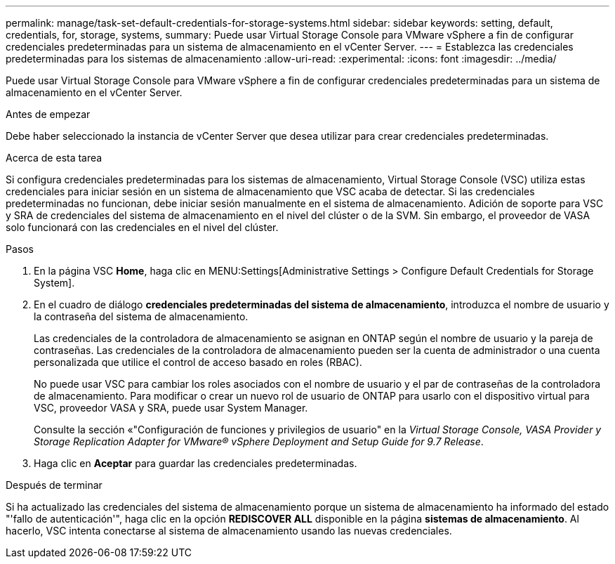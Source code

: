 ---
permalink: manage/task-set-default-credentials-for-storage-systems.html 
sidebar: sidebar 
keywords: setting, default, credentials, for, storage, systems, 
summary: Puede usar Virtual Storage Console para VMware vSphere a fin de configurar credenciales predeterminadas para un sistema de almacenamiento en el vCenter Server. 
---
= Establezca las credenciales predeterminadas para los sistemas de almacenamiento
:allow-uri-read: 
:experimental: 
:icons: font
:imagesdir: ../media/


[role="lead"]
Puede usar Virtual Storage Console para VMware vSphere a fin de configurar credenciales predeterminadas para un sistema de almacenamiento en el vCenter Server.

.Antes de empezar
Debe haber seleccionado la instancia de vCenter Server que desea utilizar para crear credenciales predeterminadas.

.Acerca de esta tarea
Si configura credenciales predeterminadas para los sistemas de almacenamiento, Virtual Storage Console (VSC) utiliza estas credenciales para iniciar sesión en un sistema de almacenamiento que VSC acaba de detectar. Si las credenciales predeterminadas no funcionan, debe iniciar sesión manualmente en el sistema de almacenamiento. Adición de soporte para VSC y SRA de credenciales del sistema de almacenamiento en el nivel del clúster o de la SVM. Sin embargo, el proveedor de VASA solo funcionará con las credenciales en el nivel del clúster.

.Pasos
. En la página VSC *Home*, haga clic en MENU:Settings[Administrative Settings > Configure Default Credentials for Storage System].
. En el cuadro de diálogo *credenciales predeterminadas del sistema de almacenamiento*, introduzca el nombre de usuario y la contraseña del sistema de almacenamiento.
+
Las credenciales de la controladora de almacenamiento se asignan en ONTAP según el nombre de usuario y la pareja de contraseñas. Las credenciales de la controladora de almacenamiento pueden ser la cuenta de administrador o una cuenta personalizada que utilice el control de acceso basado en roles (RBAC).

+
No puede usar VSC para cambiar los roles asociados con el nombre de usuario y el par de contraseñas de la controladora de almacenamiento. Para modificar o crear un nuevo rol de usuario de ONTAP para usarlo con el dispositivo virtual para VSC, proveedor VASA y SRA, puede usar System Manager.

+
Consulte la sección «"Configuración de funciones y privilegios de usuario" en la _Virtual Storage Console, VASA Provider y Storage Replication Adapter for VMware® vSphere Deployment and Setup Guide for 9.7 Release_.

. Haga clic en *Aceptar* para guardar las credenciales predeterminadas.


.Después de terminar
Si ha actualizado las credenciales del sistema de almacenamiento porque un sistema de almacenamiento ha informado del estado "'fallo de autenticación'", haga clic en la opción *REDISCOVER ALL* disponible en la página *sistemas de almacenamiento*. Al hacerlo, VSC intenta conectarse al sistema de almacenamiento usando las nuevas credenciales.
